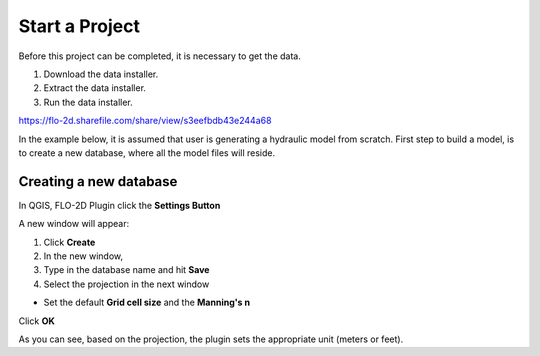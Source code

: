 Start a Project
===============

Before this project can be completed, it is necessary to get the data.

1. Download the data installer.

2. Extract the data installer.

3. Run the data installer.

https://flo-2d.sharefile.com/share/view/s3eefbdb43e244a68

In the example below, it is assumed that user is generating a hydraulic model from scratch. First step to build a model, is to create a new database, where all the model files will reside.

Creating a new database
-----------------------
In QGIS, FLO-2D Plugin click the **Settings Button**

.. image:: img/startaproject1.png
	:align: left
	:alt: Creating a new model database

A new window will appear:

.. image:: img/startaproject2.png
	:align: left
	:alt: Creating a new model database

1. Click **Create**
2. In the new window,
3. Type in the database name and hit **Save**
4. Select the projection in the next window

* Set the default **Grid cell size** and the **Manning's n**

Click **OK**

As you can see, based on the projection, the plugin sets the appropriate unit (meters or feet).
